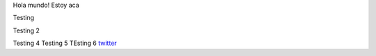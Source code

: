 .. title: Foo

Hola mundo! Estoy aca

Testing

Testing 2

Testing 4 
Testing 5
TEsting 6
`twitter <https://twitter.com/perrito666/>`__
